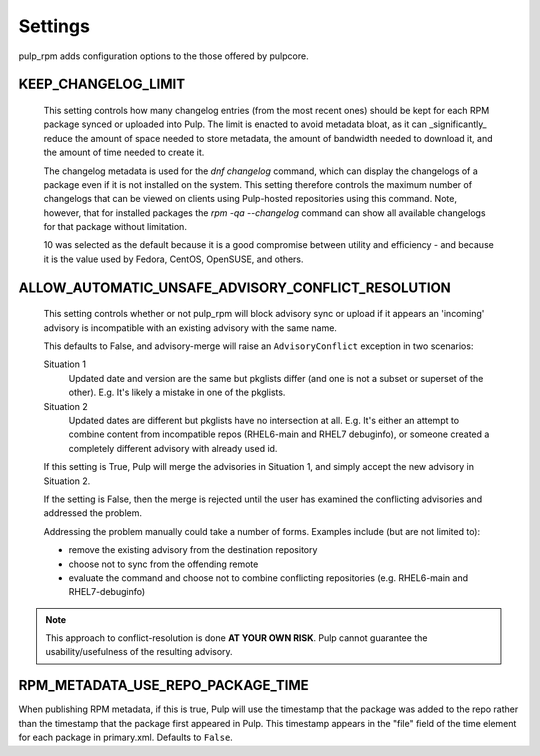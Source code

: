 .. _settings:

Settings
========

pulp_rpm adds configuration options to the those offered by pulpcore.

KEEP_CHANGELOG_LIMIT
^^^^^^^^^^^^^^^^^^^^

   This setting controls how many changelog entries (from the most recent ones) should
   be kept for each RPM package synced or uploaded into Pulp. The limit is enacted to
   avoid metadata bloat, as it can _significantly_ reduce the amount of space needed
   to store metadata, the amount of bandwidth needed to download it, and the amount of
   time needed to create it.

   The changelog metadata is used for the `dnf changelog` command, which can display the
   changelogs of a package even if it is not installed on the system. This setting
   therefore controls the maximum number of changelogs that can be viewed on clients
   using Pulp-hosted repositories using this command. Note, however, that for installed
   packages the `rpm -qa --changelog` command can show all available changelogs for that
   package without limitation.

   10 was selected as the default because it is a good compromise between utility and
   efficiency - and because it is the value used by Fedora, CentOS, OpenSUSE, and others.


ALLOW_AUTOMATIC_UNSAFE_ADVISORY_CONFLICT_RESOLUTION
^^^^^^^^^^^^^^^^^^^^^^^^^^^^^^^^^^^^^^^^^^^^^^^^^^^

   This setting controls whether or not pulp_rpm will block advisory sync or
   upload if it appears an 'incoming' advisory is incompatible with an existing
   advisory with the same name.

   This defaults to False, and advisory-merge will raise an ``AdvisoryConflict``
   exception in two scenarios:

   Situation 1
      Updated date and version are the same but pkglists differ (and one is not a subset
      or superset of the other).  E.g. It's likely a mistake in one of the pkglists.

   Situation 2
      Updated dates are different but pkglists have no intersection at all. E.g. It's
      either an attempt to combine content from incompatible repos (RHEL6-main and RHEL7
      debuginfo), or someone created a completely different advisory with already used id.


   If this setting is True, Pulp will merge the advisories in Situation 1, and simply
   accept the new advisory in Situation 2.

   If the setting is False, then the merge is rejected until the user has examined the
   conflicting advisories and addressed the problem.

   Addressing the problem manually could take a number of forms. Examples include
   (but are not limited to):

   * remove the existing advisory from the destination repository
   * choose not to sync from the offending remote
   * evaluate the command and choose not to combine conflicting repositories (e.g.
     RHEL6-main and RHEL7-debuginfo)

.. note::

    This approach to conflict-resolution is done **AT YOUR OWN RISK**.
    Pulp cannot guarantee the usability/usefulness of the resulting advisory.


RPM_METADATA_USE_REPO_PACKAGE_TIME
^^^^^^^^^^^^^^^^^^^^^^^^^^^^^^^^^^

When publishing RPM metadata, if this is true, Pulp will use the timestamp that the package was
added to the repo rather than the timestamp that the package first appeared in Pulp. This timestamp
appears in the "file" field of the time element for each package in primary.xml. Defaults to
``False``.
